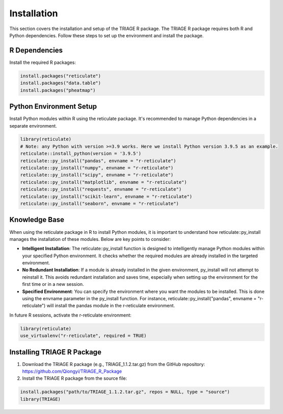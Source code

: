 Installation
============

This section covers the installation and setup of the TRIAGE R package. The TRIAGE R package requires both R and Python dependencies. Follow these steps to set up the environment and install the package.

.. _installation:


R Dependencies
--------------

Install the required R packages:

.. code-block:: R

    install.packages("reticulate")
    install.packages("data.table")
    install.packages("pheatmap")

Python Environment Setup
------------------------

Install Python modules within R using the reticulate package. It's recommended to manage Python dependencies in a separate environment.

.. code-block:: R

    library(reticulate)
    # Note: any Python with version >=3.9 works. Here we install Python version 3.9.5 as an example. 
    reticulate::install_python(version = '3.9.5')
    reticulate::py_install("pandas", envname = "r-reticulate")
    reticulate::py_install("numpy", envname = "r-reticulate")
    reticulate::py_install("scipy", envname = "r-reticulate")
    reticulate::py_install("matplotlib", envname = "r-reticulate")
    reticulate::py_install("requests", envname = "r-reticulate")
    reticulate::py_install("scikit-learn", envname = "r-reticulate")
    reticulate::py_install("seaborn", envname = "r-reticulate")

Knowledge Base
--------------

When using the reticulate package in R to install Python modules, it is important to understand how reticulate::py_install manages the installation of these modules. Below are key points to consider:

- **Intelligent Installation**: The reticulate::py_install function is designed to intelligently manage Python modules within your specified Python environment. It checks whether the required modules are already installed in the targeted environment.

- **No Redundant Installation**: If a module is already installed in the given environment, py_install will not attempt to reinstall it. This avoids redundant installation and saves time, especially when setting up the environment for the first time or in a new session.

- **Specified Environment**: You can specify the environment where you want the modules to be installed. This is done using the envname parameter in the py_install function. For instance, reticulate::py_install("pandas", envname = "r-reticulate") will install the pandas module in the r-reticulate environment.


In future R sessions, activate the r-reticulate environment:

.. code-block:: R

    library(reticulate)
    use_virtualenv("r-reticulate", required = TRUE)


Installing TRIAGE R Package
---------------------------

1. Download the TRIAGE R package (e.g., TRIAGE_1.1.2.tar.gz) from the GitHub repository: https://github.com/Qiongyi/TRIAGE_R_Package

2. Install the TRIAGE R package from the source file:

.. code-block:: R

    install.packages("path/to/TRIAGE_1.1.2.tar.gz", repos = NULL, type = "source")
    library(TRIAGE)
